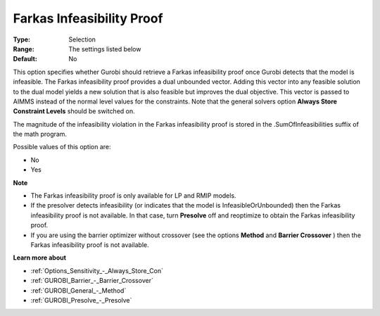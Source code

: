 .. _GUROBI_General_-_Farkas_Infeasibility_Proof:


Farkas Infeasibility Proof
==========================



:Type:	Selection	
:Range:	The settings listed below	
:Default:	No	



This option specifies whether Gurobi should retrieve a Farkas infeasibility proof once Gurobi detects that the model is infeasible. The Farkas infeasibility proof provides a dual unbounded vector. Adding this vector into any feasible solution to the dual model yields a new solution that is also feasible but improves the dual objective. This vector is passed to AIMMS instead of the normal level values for the constraints. Note that the general solvers option **Always Store Constraint Levels**  should be switched on.



The magnitude of the infeasibility violation in the Farkas infeasibility proof is stored in the .SumOfInfeasibilities suffix of the math program.



Possible values of this option are:



*	No
*	Yes




**Note** 

*	The Farkas infeasibility proof is only available for LP and RMIP models.
*	If the presolver detects infeasibility (or indicates that the model is InfeasibleOrUnbounded) then the Farkas infeasibility proof is not available. In that case, turn **Presolve**  off and reoptimize to obtain the Farkas infeasibility proof.
*	If you are using the barrier optimizer without crossover (see the options **Method**  and **Barrier Crossover** ) then the Farkas infeasibility proof is not available. 




**Learn more about** 

*	:ref:`Options_Sensitivity_-_Always_Store_Con`  
*	:ref:`GUROBI_Barrier_-_Barrier_Crossover`  
*	:ref:`GUROBI_General_-_Method`  
*	:ref:`GUROBI_Presolve_-_Presolve`  
